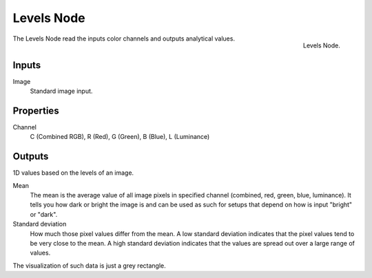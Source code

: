 
***********
Levels Node
***********

.. figure:: /images/compositing_nodes_levels.png
   :align: right

   Levels Node.

The Levels Node read the inputs color channels
and outputs analytical values.


Inputs
======

Image
   Standard image input.


Properties
==========

Channel
   C (Combined RGB), R (Red), G (Green), B (Blue), L (Luminance)


Outputs
=======

1D values based on the levels of an image.

Mean
   The mean is the average value of all image pixels in specified channel
   (combined, red, green, blue, luminance). It tells you how dark or bright the image
   is and can be used as such for setups that depend on how is input "bright" or "dark".
Standard deviation
   How much those pixel values differ from the mean.
   A low standard deviation indicates that the pixel values tend to be very close to the mean.
   A high standard deviation indicates that the values are spread out over a large range of values.

The visualization of such data is just a grey rectangle.


